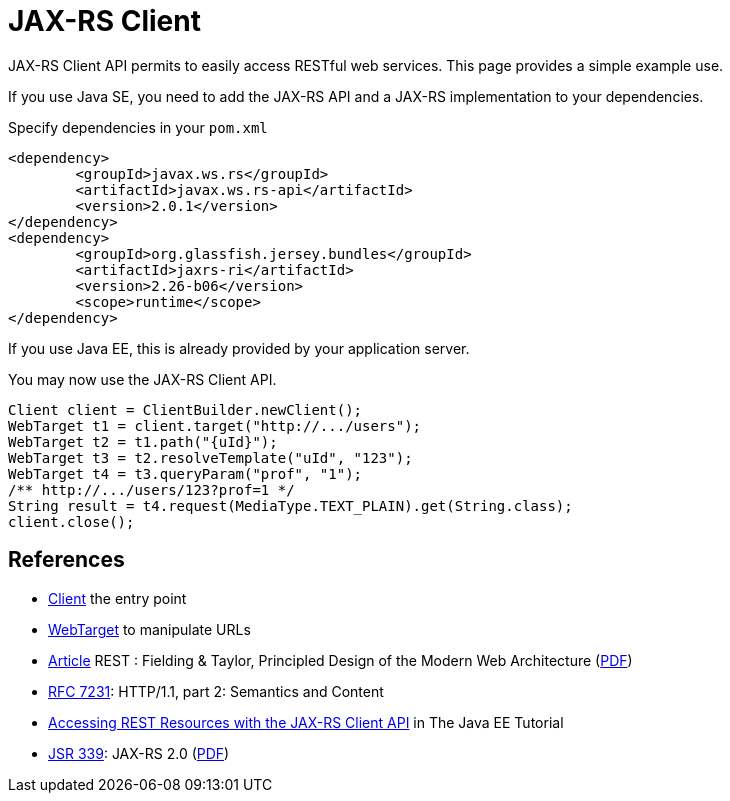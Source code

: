 = JAX-RS Client

JAX-RS Client API permits to easily access RESTful web services. This page provides a simple example use.

If you use Java SE, you need to add the JAX-RS API and a JAX-RS implementation to your dependencies.

.Specify dependencies in your `pom.xml`
[source,xml]
----
<dependency>
	<groupId>javax.ws.rs</groupId>
	<artifactId>javax.ws.rs-api</artifactId>
	<version>2.0.1</version>
</dependency>
<dependency>
	<groupId>org.glassfish.jersey.bundles</groupId>
	<artifactId>jaxrs-ri</artifactId>
	<version>2.26-b06</version>
	<scope>runtime</scope>
</dependency>
----

If you use Java EE, this is already provided by your application server.

You may now use the JAX-RS Client API.

[source,java]
----
Client client = ClientBuilder.newClient();
WebTarget t1 = client.target("http://.../users");
WebTarget t2 = t1.path("{uId}");
WebTarget t3 = t2.resolveTemplate("uId", "123");
WebTarget t4 = t3.queryParam("prof", "1");
/** http://.../users/123?prof=1 */
String result = t4.request(MediaType.TEXT_PLAIN).get(String.class);
client.close();
----

== References
* https://docs.oracle.com/javaee/7/api/javax/ws/rs/client/Client.html[Client] the entry point
* https://docs.oracle.com/javaee/7/api/javax/ws/rs/client/WebTarget.html[WebTarget] to manipulate URLs
* http://doi.org/10.1145/337180.337228[Article] REST : Fielding & Taylor, Principled Design of the Modern Web Architecture (https://www.ics.uci.edu/~fielding/pubs/webarch_icse2000.pdf[PDF])
* http://www.w3.org/Protocols/[RFC 7231]: HTTP/1.1, part 2: Semantics and Content
* http://docs.oracle.com/javaee/7/tutorial/jaxrs-client.htm[Accessing REST Resources with the JAX-RS Client API] in The Java EE Tutorial
* https://jcp.org/en/jsr/detail?id=339[JSR 339]: JAX-RS 2.0 (http://download.oracle.com/otn-pub/jcp/jaxrs-2_0_rev_A-mrel-eval-spec/jsr339-jaxrs-2.0-final-spec.pdf[PDF])

